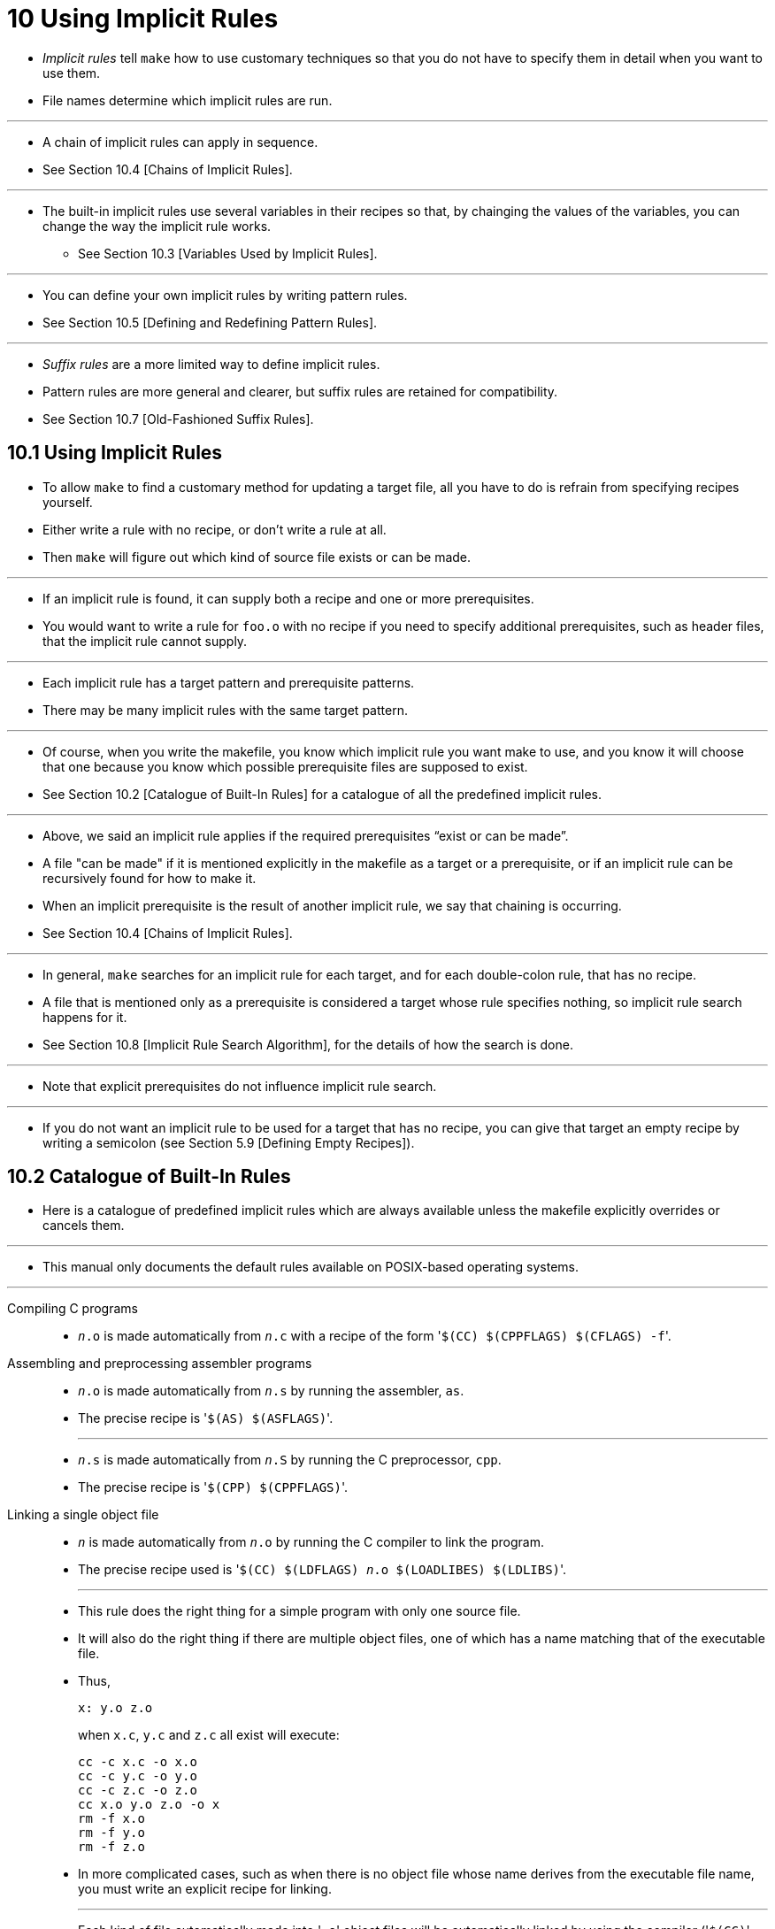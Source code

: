 = 10 Using Implicit Rules

* _Implicit rules_ tell `make` how to use customary techniques so that you do
  not have to specify them in detail when you want to use them.
* File names determine which implicit rules are run.

'''

* A chain of implicit rules can apply in sequence.
* See Section 10.4 [Chains of Implicit Rules].

'''

* The built-in implicit rules use several variables in their recipes so that, by
  chainging the values of the variables, you can change the way the implicit
  rule works.
** See Section 10.3 [Variables Used by Implicit Rules].

'''

* You can define your own implicit rules by writing pattern rules.
* See Section 10.5 [Defining and Redefining Pattern Rules].

'''

* _Suffix rules_ are a more limited way to define implicit rules.
* Pattern rules are more general and clearer, but suffix rules are retained for
  compatibility.
* See Section 10.7 [Old-Fashioned Suffix Rules].

== 10.1 Using Implicit Rules

* To allow `make` to find a customary method for updating a target file, all you
  have to do is refrain from specifying recipes yourself.
* Either write a rule with no recipe, or don't write a rule at all.
* Then `make` will figure out which kind of source file exists or can be made.

'''

* If an implicit rule is found, it can supply both a recipe and one or more
  prerequisites.
* You would want to write a rule for `foo.o` with no recipe if you need to specify
  additional prerequisites, such as header files, that the implicit rule cannot
  supply.

'''

* Each implicit rule has a target pattern and prerequisite patterns.
* There may be many implicit rules with the same target pattern.

'''

* Of course, when you write the makefile, you know which implicit rule you want
  make to use, and you know it will choose that one because you know which
  possible prerequisite files are supposed to exist.
* See Section 10.2 [Catalogue of Built-In Rules] for a catalogue of all the
  predefined implicit rules.

'''

* Above, we said an implicit rule applies if the required prerequisites “exist
  or can be made”.
* A file "can be made" if it is mentioned explicitly in the makefile as a target
  or a prerequisite, or if an implicit rule can be recursively found for how to
  make it.
* When an implicit prerequisite is the result of another implicit rule, we say
  that chaining is occurring.
* See Section 10.4 [Chains of Implicit Rules].

'''

* In general, `make` searches for an implicit rule for each target, and for each
  double-colon rule, that has no recipe.
* A file that is mentioned only as a prerequisite is considered a target whose
  rule specifies nothing, so implicit rule search happens for it.
* See Section 10.8 [Implicit Rule Search Algorithm], for the details of how the
  search is done.

'''

* Note that explicit prerequisites do not influence implicit rule search.

'''

* If you do not want an implicit rule to be used for a target that has no
  recipe, you can give that target an empty recipe by writing a semicolon (see
  Section 5.9 [Defining Empty Recipes]).

== 10.2 Catalogue of Built-In Rules

* Here is a catalogue of predefined implicit rules which are always available
  unless the makefile explicitly overrides or cancels them.

'''

* This manual only documents the default rules available on POSIX-based
  operating systems.

'''

Compiling C programs::
* `_n_.o` is made automatically from `_n_.c` with a recipe of the form \'``$(CC)
  $(CPPFLAGS) $(CFLAGS) -f``'.

Assembling and preprocessing assembler programs::
* `_n_.o` is made automatically from `_n_.s` by running the assembler, `as`.
* The precise recipe is \'``$(AS) $(ASFLAGS)``'.
+
'''
* `_n_.s` is made automatically from `_n_.S` by running the C preprocessor,
  `cpp`.
* The precise recipe is \'``$(CPP) $(CPPFLAGS)``'.

Linking a single object file::
* `_n_` is made automatically from `_n_.o` by running the C compiler to link the
  program.
* The precise recipe used is \'``$(CC) $(LDFLAGS) _n_.o $(LOADLIBES) $(LDLIBS)``'.
+
'''
* This rule does the right thing for a simple program with only one source file.
* It will also do the right thing if there are multiple object files, one of
  which has a name matching that of the executable file.
* Thus,
+
[source,Makefile]
x: y.o z.o
+
when `x.c`, `y.c` and `z.c` all exist will execute:
+
[source,Makefile]
cc -c x.c -o x.o
cc -c y.c -o y.o
cc -c z.c -o z.o
cc x.o y.o z.o -o x
rm -f x.o
rm -f y.o
rm -f z.o

* In more complicated cases, such as when there is no object file whose name
  derives from the executable file name, you must write an explicit recipe for
  linking.
+
'''
* Each kind of file automatically made into \'``.o``' object files will be
  automatically linked by using the compiler (\'``$(CC)``', \'``$(FC)``' or
  \'``$(PC)``'; the C compiler \'``$(CC)``' is used to assemble \'``.s``' files)
  without the \'``-c``' option.
* This could be done by using the \'``.o``' object files as intermediates, but
  it is faster to do the compiling and linking in one step, so that's how it's
  done.

'''

* Every rule that produces an object file uses the variable `OUTPUT_OPTION`.
* `make` defines this variable either to contain \'``-o $@``', or to be empty,
  depending on a compile-time option.
* You need the \'``-o``' option to ensure that the output goes into the right
  file when the source file is in a different directory, as when using `VPATH`
  (see Section 4.4 [Directory Search]). 

== 10.3 Variables Used by Implicit Rules

* The recipes in built-in implicit rules make liberal use of certain predefined
  variables.
* You can alter the values of these variables in the makefile, with arguments to
  `make`, or in the environment to alter how the implicit rules work without
  redefining the rules themselves.

'''

* The variables used in implicit rules fall into two classes: those that are
  names of programs and those that contain arguments for the programs.
* If a variable value contains more than one argument, separate them with spaces.
* (The "name of a program" may also contain some command arguments, but it must
  start with an actual executable program name.)
* If a variable value contains more than one argument, separate them with
  spaces.

'''

* The following tables describe of some of the more commonly-used predefined
  variables.
* This list is not exhaustive, and the default values shown here may not be what
  `make` selects for your environment.
* To see the complete list of predefined variables for your instance of GNU
  `make` you can run \'``make -p``' in a directory with no makefiles.

'''

* Here is a table of some of the more common variables used as names of programs
  in built-in rules:
+
[%autowidth,cols="h,d"]
|===
|`AR`	|Archive-maintaining program; default \'``ar``'.
|`CC`	|Program for compiling C programs; default \'``cc``'.
|`CPP`	|
Program for running the C preprocessor, with results to standard output; default
\'``$(CC) -E``'.
|`RM`	|Command to remove a file; default \'``rm -f``'.
|===

'''

* Here is a table of variables whose values are additional arguments for the
  programs above.
* The default values for all of these is the empty string, unless otherwise
  noted.
+
[%autowidth,cols="h,a"]
|===
|`ARFLAGS`	|Flags to give the archive-maintaining program; default \'``rv``'.
|`CFLAGS`	|Extra flags to give to the C compiler.
|`CPPFLAGS`	|
Extra flags to give the C preprocessor and programs that use it.
|`LDFLAGS`	|
* Extra flags to give to compilers when they are supposed to invoke the linker,
  \'``ld``', such as `-L`.
* Libraries (`-lfoo`) should be added to the `LDLIBS` variable instead.
|`LDLIBS`	|
* Library flags or names given to compilers when they are supposed to invoke the
  linker, \'``ld``'.
* `LOADLIBES` is a deprecated alternative to `LDLIBS`.
* Non-library linker flags should go in the `LDFLAGS` variable.
|===

== 10.4 Chains of Implicit Rules

* Sometimes a file can be made by a sequence of implicit rules.
* For example, a file `_n_.o` could be made from `_n_.y` by running first Yacc
  and then `cc`.
* Such a sequence is called a _chain_.

'''

* If the file `_n_.c` exists, or is mentioned in the makefile, no special
  searching is required: `make` finds that the object file can be made by C
  compilation from `_n_.c`; later on, when considering how to make `_n_.c, the
  rule for running Yacc is used.
* Ultimately both `_n_.c` and `_n_.o` are updated.

'''

* However, even if `_n_.c` does not exist and is not mentioned, `make` knows
  how to envision it as the missing link between `_n_.o` and `_n_.y`!
* In this case, `_n_.c` is called an _intermediate file_.
* Once `make` has decided to use the intermediate file, it is entered in the
  data base as if it had been mentioned in the makefile, along with the
  implicit rule that says how to create it.

'''

* Intermediate files are remade using their rules just like all other files.
* But intermediate files are treated differently in two ways.

'''

* The first difference is what happens if the intermediate file does not
  exist.
* If an ordinary file _b_ does not exist, and `make` consider a target that
  depends on _b_, it invariably creates _b_ and then updates the target from
  _b_.
* But if _b_ is an intermediate file, then `make` can leave well enough alone:
  it won't create _b_ unless one of its prerequisites is out of date.
* This means the target depending on _b_ won't be rebuilt either, unless there
  is some other reason to update that target: for example the target doesn't
  exist or a different prerequisite is newer than the target.

'''

* The second difference is that if `make` _does_ create _b_ in order to update
  something else, it deletes _b_ later on after it is no longer needed.
* Therefore, an intermediate file which did not exist before `make` also does
  not exist after `make`.
* `make` reports the deletion to you by printing a \'``rm``' command showing
  which file it is deleting.

'''

* You can explicitly mark a file as intermediate by listing it as a
  prerequisite of the special target `.INTERMEDIATE`.
* This takes effect even if the file is mentioned explicitly in some other
  way.

'''

* A file cannot be intermediate if it is mentioned in the makefile as a target
  or prerequisite, so one way to avoid the deletion of intermediate files is
  by adding it as a prerequisite to rules.
* However, doing so can cause `make` to do extra work when searching pattern
  rules (see Section 10.8 [Implicit Rule Search Algorithm], page 137).

'''

* As an alternative, listing a file as a prerequisite of the special target
  `.NOTINTERMEDIATE` forces it to not be considered intermediate (just as any
  other mention of the file will do).
* Also, listing the target pattern of a pattern rule as a prerequisite of
  `.NOTINTERMEDIATE` ensures that no targets generated using that pattern rule
  are considered intermediate.

'''

* You can disable intermediate files completely in your makefile by providing
  `.NOTINTERMEDIATE` as a target with no prerequisites: in that case it
  applies to every file in the makefile.

'''

* If you do not want `make` to create a file merely because it does not
  already exist, but you also do not want make to automatically delete the
  file, you can mark it as a secondary file.
* To do this, list it as a prerequisite of the special target `.SECONDARY`.
* Marking a file as secondary also marks it as intermediate.

'''

* A chain can involve more than two implicit rules.
* For example, it is possible to make a file `foo` from `RCS/foo.y,v` by
  running RCS, Yacc and cc.
* Then both `foo.y` and `foo.c` are intermediate files that are deleted at the
  end.

'''

* No single implicit rule can appear more than once in a chain.
* This means that `make` will not even consider such a ridiculous thing as
  making `foo` from `foo.o.o` by running the linker twice.
* This constraint has the added benefit of preventing any infinite loop in the
  search for an implicit rule chain.

'''

* There are some special implicit rules to optimize certain cases that would
  otherwise be handled by rule chains.
* For example, making `foo` from `foo.c` could be handled by compiling and
  linking with separate chained rules, using `foo.o` as an intermediate file.
* But what actually happens is that a special rule for this case does the
  compilation and linking with a single `cc` command.
* The optimized rule is used in preference to the step-by-step chain because
  it comes earlier in the ordering of rules.

'''

* Finally, for performance reasons `make` will not consider non-terminal
  match-anything rules (i.e., \'``%:``') when searching for a rule to build a
  prerequisite of an implicit rule (see Section 10.5.5 [Match-Anything Rules],
  page 134).

== 10.5 Defining and Redefining Pattern Rules

* You define an implicit rule by writing a _pattern rule_.
* A pattern rule looks like an ordinary rule, except that its target contains
  the character \'``%``'.
* The target is considered a pattern for matching file names; the \'``%``' can
  match any nonempty substring, while other characters match only themselves.
* The prerequisites likewise use \'``%``' to show how their names relate to
  the target name.

'''

* Thus, a pattern rule \'``%.o : %.c``' says how to make any file `_stem_.o`
  from another file `_stem_.c`.

'''

* Note that expansion using \'``%``' in pattern rules occurs *after* any
  variable or function expansions, which take place when the makefile is read.
* See Chapter 6 [How to Use Variables], page 65, and Chapter 8 [Functions for
  Transforming Text], page 91.

=== 10.5.1 Introduction to Pattern Rules

* A pattern rule contains the character \'``%``' (exactly one of them) in the
  target; otherwise, it looks exactly like an ordinary rule.
* The target is a pattern for matching file names; the \'``%``' matches any
  nonempty substring, while other characters match only themselves.

'''

* For example, \'``%.c``' as a pattern matches any file name that ends in
  \'``.c``'. \'``s.%.c``' as a pattern matches any file name that starts with
  \'``s.``', ends in \'``.c``' and is at least five characters long.
* (There must be at least one character to match the \'``%``'.)
* The substring that the \'``%``' matches is called the _stem_.

'''

* \'``%``' in a prerequisite of a pattern rule stands for the same stem that
  was matched by the \'``%``' in the target.
* In order for the pattern rule to apply, its target pattern must match the
  file name under consideration and all of its prerequisites (after pattern
  substitution) must name files that exist or can be made.
* These files become prerequisites of the target.

'''

* Thus, a rule of the form
+
[source,makefile,subs="quotes"]
%.o : %.c ; _recipe_...
+
specifies how to make a file `_n_.o`, with another file `_n_.c` as its
prerequisite, provided that `_n_.c` exists or can be made.

'''

* There may also be prerequisites that do not use \'``%``'; such a
  prerequisite attaches to every file made by this pattern rule.
* These unvarying prerequisites are useful occasionally.

''''

* A pattern rule need not have any prerequisites that contain ‘%’, or in fact any prerequisites at all.
* Such a rule is effectively a general wildcard.
* It provides a way to make any file that matches the target pattern.
* See Section 10.6 [Last Resort], page 135.

'''

* More than one pattern rule may match a target.
* In this case make will choose the “best fit” rule.
* See Section 10.5.4 [How Patterns Match], page 133.

'''

* Pattern rules may have more than one target; however, every target must
  contain a `%` character.
* Multiple target patterns in pattern rules are always treated as grouped
  targets (see Section 4.9 [Multiple Targets in a Rule], page 37) regardless
  of whether they use the `:` or `&:` separator.

'''

* There is one exception: if a pattern target is out of date or does not exist
  and the makefile does not need to build it, then it will not cause the other
  targets to be considered out of date.
* Note that this historical exception will be removed in future versions of
  GNU `make` and should not be relied on.
* If this situation is detected `make` will generate a warning _pattern recipe
  did not update peer target_; however, `make` cannot detect all such
  situations.
* Please be sure that your recipe updates _all_ the target patterns when it
  runs.

=== 10.5.3 Automatic Variables

* Suppose you are writing a pattern rule to compile a \'``.c``' file into a
  \'``.o``' file: how do you write the \'``cc``' command so that it operates
  on the right source file name?
* You cannot write the name in the recipe, because the name is different each
  time the implicit rule is applied.

'''

* What you do is use a special feature of `make`, the _automatic variables_.
* These variables have values computed afresh for each rule that is executed,
  based on the target and prerequisites of the rule.
* In this example, you would use \'``$@``' for the object file name and
  \'``$<``' for the source file name.

'''

* It's very important that you recognize the limited scope in which automatic
  variable values are available: they only have values within the recipe.
* In particular, you cannot use them anywhere within the target list of a
  rule; they have no value there and will expand to the empty string.
* Also, they cannot be accessed directly within the prerequisite list of a
  rule.
* A common mistake is attempting to use `$@` within the prerequisites list;
  this will not work.
* However, there is a special feature of GNU make, secondary expansion (see
  Section 3.9 [Secondary Expansion], page 19), which will allow automatic
  variable values to be used in prerequisite lists.

'''

* Here is a table of automatic variables:

'''

`$@`::
* The file name of the target of the rule.
* If the target is an archive member, then \'``$@``' is the name of the
  archive file.
* In a pattern rule that has multiple targets (see Section 10.5.1
  [Introduction to Pattern Rules], page 129), \'``$@``' is the name of
  whichever target caused the rule's recipe to be run.

`$?`::
* The names of all the prerequisites that are newer than the target, with
  spaces between them.
* If the target does not exist, all prerequisites will be included.
* For prerequisites which are archive members, only the named member is used
  (see Chapter 11 [Archives], page 139).
+
'''
* \'``$?`` is useful even in explicit rules when you wish to operate on only
  the prerequisites that have changed.
* For example, suppose that an archive named `lib` is supposed to contain
  copies of several object files.
* This rule copies just the changed object files into the archive:
+
[source,makefile]
lib: foo.o bar.o lose.o win.o
	ar r lib $?

`$^`::
* The names of all the prerequisites, with spaces between them.
* For prerequisites which are archive members, only the named member is used
  (see Chapter 11 [Archives], page 139).
* A target has only one prerequisite on each other file it depends on, no
  matter how many times each file is listed as a prerequisite.
* So if you list a prerequisite more than once for a target, the value of `$^`
  contains just one copy of the name.
* This list does not contain any of the order-only prerequisites; for those
  see the \'``$|``' variable, below.
